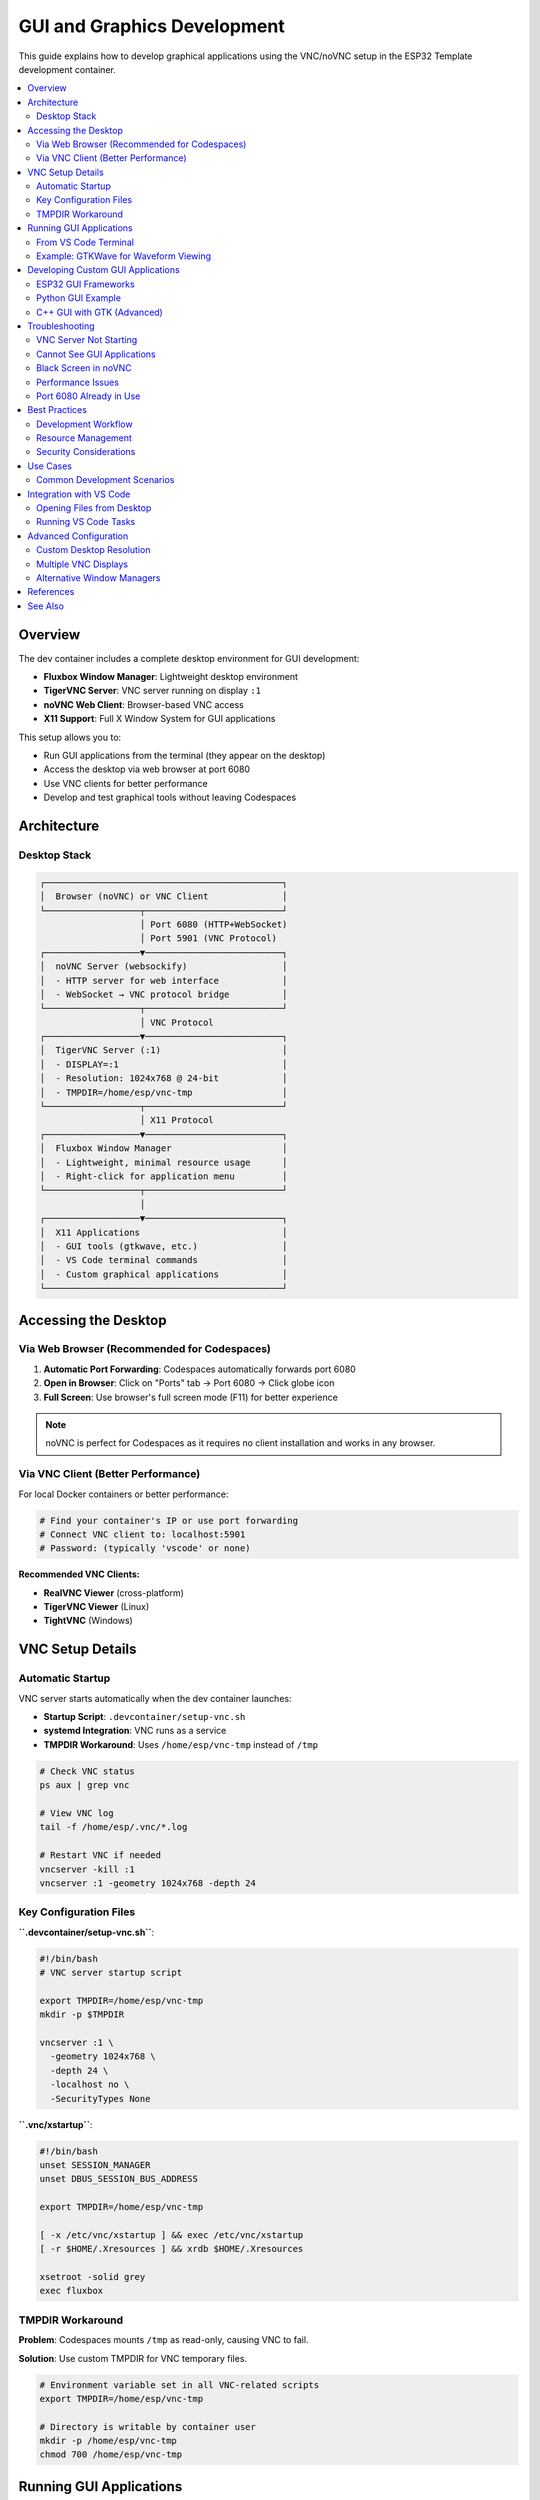 GUI and Graphics Development
=============================

This guide explains how to develop graphical applications using the VNC/noVNC setup in the ESP32 Template development container.

.. contents::
   :local:
   :depth: 2

Overview
--------

The dev container includes a complete desktop environment for GUI development:

- **Fluxbox Window Manager**: Lightweight desktop environment
- **TigerVNC Server**: VNC server running on display ``:1``
- **noVNC Web Client**: Browser-based VNC access
- **X11 Support**: Full X Window System for GUI applications

This setup allows you to:

- Run GUI applications from the terminal (they appear on the desktop)
- Access the desktop via web browser at port 6080
- Use VNC clients for better performance
- Develop and test graphical tools without leaving Codespaces

Architecture
------------

Desktop Stack
~~~~~~~~~~~~~

.. code-block:: text

   ┌─────────────────────────────────────────────┐
   │  Browser (noVNC) or VNC Client              │
   └──────────────────┬──────────────────────────┘
                      │ Port 6080 (HTTP+WebSocket)
                      │ Port 5901 (VNC Protocol)
   ┌──────────────────▼──────────────────────────┐
   │  noVNC Server (websockify)                  │
   │  - HTTP server for web interface            │
   │  - WebSocket → VNC protocol bridge          │
   └──────────────────┬──────────────────────────┘
                      │ VNC Protocol
   ┌──────────────────▼──────────────────────────┐
   │  TigerVNC Server (:1)                       │
   │  - DISPLAY=:1                               │
   │  - Resolution: 1024x768 @ 24-bit            │
   │  - TMPDIR=/home/esp/vnc-tmp                 │
   └──────────────────┬──────────────────────────┘
                      │ X11 Protocol
   ┌──────────────────▼──────────────────────────┐
   │  Fluxbox Window Manager                     │
   │  - Lightweight, minimal resource usage      │
   │  - Right-click for application menu         │
   └──────────────────┬──────────────────────────┘
                      │
   ┌──────────────────▼──────────────────────────┐
   │  X11 Applications                           │
   │  - GUI tools (gtkwave, etc.)                │
   │  - VS Code terminal commands                │
   │  - Custom graphical applications            │
   └─────────────────────────────────────────────┘

Accessing the Desktop
----------------------

Via Web Browser (Recommended for Codespaces)
~~~~~~~~~~~~~~~~~~~~~~~~~~~~~~~~~~~~~~~~~~~~~

1. **Automatic Port Forwarding**: Codespaces automatically forwards port 6080
2. **Open in Browser**: Click on "Ports" tab → Port 6080 → Click globe icon
3. **Full Screen**: Use browser's full screen mode (F11) for better experience

.. note::
   noVNC is perfect for Codespaces as it requires no client installation and works in any browser.

Via VNC Client (Better Performance)
~~~~~~~~~~~~~~~~~~~~~~~~~~~~~~~~~~~~

For local Docker containers or better performance:

.. code-block:: bash

   # Find your container's IP or use port forwarding
   # Connect VNC client to: localhost:5901
   # Password: (typically 'vscode' or none)

**Recommended VNC Clients:**

- **RealVNC Viewer** (cross-platform)
- **TigerVNC Viewer** (Linux)
- **TightVNC** (Windows)

VNC Setup Details
-----------------

Automatic Startup
~~~~~~~~~~~~~~~~~

VNC server starts automatically when the dev container launches:

- **Startup Script**: ``.devcontainer/setup-vnc.sh``
- **systemd Integration**: VNC runs as a service
- **TMPDIR Workaround**: Uses ``/home/esp/vnc-tmp`` instead of ``/tmp``

.. code-block:: bash

   # Check VNC status
   ps aux | grep vnc
   
   # View VNC log
   tail -f /home/esp/.vnc/*.log
   
   # Restart VNC if needed
   vncserver -kill :1
   vncserver :1 -geometry 1024x768 -depth 24

Key Configuration Files
~~~~~~~~~~~~~~~~~~~~~~~

**``.devcontainer/setup-vnc.sh``**:

.. code-block:: bash

   #!/bin/bash
   # VNC server startup script
   
   export TMPDIR=/home/esp/vnc-tmp
   mkdir -p $TMPDIR
   
   vncserver :1 \
     -geometry 1024x768 \
     -depth 24 \
     -localhost no \
     -SecurityTypes None

**``.vnc/xstartup``**:

.. code-block:: bash

   #!/bin/bash
   unset SESSION_MANAGER
   unset DBUS_SESSION_BUS_ADDRESS
   
   export TMPDIR=/home/esp/vnc-tmp
   
   [ -x /etc/vnc/xstartup ] && exec /etc/vnc/xstartup
   [ -r $HOME/.Xresources ] && xrdb $HOME/.Xresources
   
   xsetroot -solid grey
   exec fluxbox

TMPDIR Workaround
~~~~~~~~~~~~~~~~~

**Problem**: Codespaces mounts ``/tmp`` as read-only, causing VNC to fail.

**Solution**: Use custom TMPDIR for VNC temporary files.

.. code-block:: bash

   # Environment variable set in all VNC-related scripts
   export TMPDIR=/home/esp/vnc-tmp
   
   # Directory is writable by container user
   mkdir -p /home/esp/vnc-tmp
   chmod 700 /home/esp/vnc-tmp

Running GUI Applications
------------------------

From VS Code Terminal
~~~~~~~~~~~~~~~~~~~~~

Any GUI application launched from the terminal appears on the VNC desktop:

.. code-block:: bash

   # Set display (usually automatic)
   export DISPLAY=:1
   
   # Launch GUI application
   firefox &
   
   # Launch VS Code (if available)
   code . &
   
   # Run custom GUI tool
   ./my_gui_app &

**Common GUI Tools in Container:**

- ``xterm``: Terminal emulator
- ``xcalc``: Calculator (for testing)
- File manager (if installed)
- Custom debugging tools

Example: GTKWave for Waveform Viewing
~~~~~~~~~~~~~~~~~~~~~~~~~~~~~~~~~~~~~~

.. code-block:: bash

   # Install GTKWave (if needed)
   sudo apt-get update && sudo apt-get install -y gtkwave
   
   # Launch GTKWave
   gtkwave waveform.vcd &
   
   # Application window appears on VNC desktop

Developing Custom GUI Applications
-----------------------------------

ESP32 GUI Frameworks
~~~~~~~~~~~~~~~~~~~~

While the VNC desktop is for **host-side tools**, ESP32 can drive real displays:

**For ESP32 Display Output:**

- **LVGL** (Light and Versatile Graphics Library)
- **ESP-IDF LCD/Display Drivers**
- **SPI/I2C Display Libraries**

**Host Development Tools:**

- Use VNC desktop for testing GUI tool scripts
- Visualize sensor data with Python matplotlib
- Debug display layouts before deploying to ESP32

Python GUI Example
~~~~~~~~~~~~~~~~~~

.. code-block:: python

   # gui_test.py - Simple GUI application
   import tkinter as tk
   
   root = tk.Tk()
   root.title("ESP32 Configuration Tool")
   
   label = tk.Label(root, text="Hello from VNC Desktop!")
   label.pack(pady=20)
   
   button = tk.Button(root, text="Close", command=root.quit)
   button.pack()
   
   root.mainloop()

.. code-block:: bash

   # Run the GUI app (appears on VNC desktop)
   python3 gui_test.py

C++ GUI with GTK (Advanced)
~~~~~~~~~~~~~~~~~~~~~~~~~~~~

.. code-block:: cpp

   // example_gtk.cpp
   #include <gtk/gtk.h>
   
   static void on_button_clicked(GtkWidget *widget, gpointer data) {
       g_print("Button clicked!\n");
   }
   
   int main(int argc, char *argv[]) {
       gtk_init(&argc, &argv);
       
       GtkWidget *window = gtk_window_new(GTK_WINDOW_TOPLEVEL);
       gtk_window_set_title(GTK_WINDOW(window), "ESP32 Tool");
       
       GtkWidget *button = gtk_button_new_with_label("Click Me");
       g_signal_connect(button, "clicked", 
                       G_CALLBACK(on_button_clicked), NULL);
       
       gtk_container_add(GTK_CONTAINER(window), button);
       gtk_widget_show_all(window);
       
       gtk_main();
       return 0;
   }

.. code-block:: bash

   # Compile and run
   g++ example_gtk.cpp -o example_gtk `pkg-config --cflags --libs gtk+-3.0`
   ./example_gtk &

Troubleshooting
---------------

VNC Server Not Starting
~~~~~~~~~~~~~~~~~~~~~~~

**Symptom**: Cannot connect to VNC on port 6080

.. code-block:: bash

   # Check if VNC server is running
   ps aux | grep vnc
   
   # Check VNC log for errors
   cat /home/esp/.vnc/*.log
   
   # Common issue: TMPDIR not writable
   ls -ld /home/esp/vnc-tmp
   
   # Restart VNC with correct TMPDIR
   export TMPDIR=/home/esp/vnc-tmp
   vncserver -kill :1
   vncserver :1 -geometry 1024x768 -depth 24

Cannot See GUI Applications
~~~~~~~~~~~~~~~~~~~~~~~~~~~

**Symptom**: Applications launch but don't appear on desktop

.. code-block:: bash

   # Verify DISPLAY is set correctly
   echo $DISPLAY  # Should show :1
   
   # Set DISPLAY if needed
   export DISPLAY=:1
   
   # Test with simple GUI
   xterm &
   
   # Check X server errors
   xdpyinfo -display :1

Black Screen in noVNC
~~~~~~~~~~~~~~~~~~~~~

**Symptom**: VNC connects but shows black screen

.. code-block:: bash

   # Fluxbox might not be running
   ps aux | grep fluxbox
   
   # Restart Fluxbox
   DISPLAY=:1 fluxbox &
   
   # Or restart entire VNC session
   vncserver -kill :1
   export TMPDIR=/home/esp/vnc-tmp
   vncserver :1 -geometry 1024x768 -depth 24

Performance Issues
~~~~~~~~~~~~~~~~~~

**Symptom**: Slow or laggy VNC connection

1. **Use native VNC client** instead of noVNC (better performance)
2. **Reduce color depth**: Change ``-depth 24`` to ``-depth 16``
3. **Lower resolution**: Use ``1024x768`` instead of higher resolutions
4. **Close unused applications** on the VNC desktop

Port 6080 Already in Use
~~~~~~~~~~~~~~~~~~~~~~~~~

.. code-block:: bash

   # Find what's using the port
   sudo lsof -i :6080
   
   # Kill the process
   sudo kill -9 <PID>
   
   # Restart noVNC
   websockify --web=/usr/share/novnc 6080 localhost:5901 &

Best Practices
--------------

Development Workflow
~~~~~~~~~~~~~~~~~~~~

1. **Use Terminal First**: Most ESP-IDF work is command-line based
2. **GUI for Visualization**: Use VNC desktop for:
   
   - Waveform viewing (GTKWave)
   - Data plotting (Python matplotlib)
   - Custom debugging tools
   - Web browser testing

3. **Keep Desktop Clean**: Close unused GUI apps to save resources
4. **Persistent Sessions**: VNC survives terminal disconnections

Resource Management
~~~~~~~~~~~~~~~~~~~

.. code-block:: bash

   # Monitor container resource usage
   top
   
   # Check memory usage
   free -h
   
   # Kill heavy GUI processes if needed
   pkill firefox
   pkill chrome

Security Considerations
~~~~~~~~~~~~~~~~~~~~~~~

**VNC Security in Codespaces:**

- VNC runs without password (container is private)
- Codespaces port forwarding is authenticated via GitHub
- **Do NOT expose port 5901 publicly** without authentication

**For Production Use:**

.. code-block:: bash

   # Set VNC password
   vncpasswd
   
   # Start with security
   vncserver :1 -SecurityTypes VncAuth

Use Cases
---------

Common Development Scenarios
~~~~~~~~~~~~~~~~~~~~~~~~~~~~

**1. Testing Web Interfaces**

.. code-block:: bash

   # Build and run ESP32 web server in QEMU
   idf.py build
   ./tools/run-qemu-network.sh
   
   # Open browser on VNC desktop
   firefox http://10.0.2.15 &

**2. Visualizing Sensor Data**

.. code-block:: python

   # plot_sensor.py
   import matplotlib.pyplot as plt
   import serial
   
   # Read from ESP32 serial port
   data = []
   with serial.Serial('/dev/ttyUSB0', 115200) as ser:
       for _ in range(100):
           data.append(float(ser.readline()))
   
   # Plot on VNC desktop
   plt.plot(data)
   plt.show()

**3. Debugging with gtkwave**

.. code-block:: bash

   # Generate VCD file from logic analyzer
   idf.py build
   
   # View waveforms
   gtkwave debug/signals.vcd &

Integration with VS Code
------------------------

Opening Files from Desktop
~~~~~~~~~~~~~~~~~~~~~~~~~~

.. code-block:: bash

   # From VNC terminal (xterm)
   code /workspaces/esp32-template/main/main.c
   
   # File opens in VS Code editor

Running VS Code Tasks
~~~~~~~~~~~~~~~~~~~~~

GUI applications can be launched from VS Code tasks:

.. code-block:: json

   // .vscode/tasks.json
   {
     "version": "2.0.0",
     "tasks": [
       {
         "label": "View Waveform",
         "type": "shell",
         "command": "DISPLAY=:1 gtkwave ${file} &",
         "problemMatcher": []
       }
     ]
   }

Advanced Configuration
----------------------

Custom Desktop Resolution
~~~~~~~~~~~~~~~~~~~~~~~~~

.. code-block:: bash

   # Stop current VNC server
   vncserver -kill :1
   
   # Start with custom resolution
   export TMPDIR=/home/esp/vnc-tmp
   vncserver :1 -geometry 1920x1080 -depth 24

Multiple VNC Displays
~~~~~~~~~~~~~~~~~~~~~~

.. code-block:: bash

   # Start second display
   vncserver :2 -geometry 800x600 -depth 24
   
   # Applications on different displays
   DISPLAY=:1 firefox &
   DISPLAY=:2 gtkwave waveform.vcd &

Alternative Window Managers
~~~~~~~~~~~~~~~~~~~~~~~~~~~~

Replace Fluxbox with other window managers:

.. code-block:: bash

   # Install alternative WM
   sudo apt-get install -y openbox
   
   # Edit ~/.vnc/xstartup
   # Replace 'exec fluxbox' with 'exec openbox'

References
----------

- `TigerVNC Documentation <https://tigervnc.org/>`_
- `noVNC Project <https://novnc.com/>`_
- `Fluxbox Window Manager <http://fluxbox.org/>`_
- `X Window System <https://www.x.org/>`_

See Also
--------

- :doc:`devcontainer` - Dev container setup and configuration
- :doc:`debugging` - Debugging ESP32 applications
- :doc:`qemu-emulator` - QEMU emulation for ESP32
